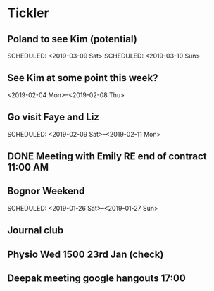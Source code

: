 * Tickler
** Poland to see Kim (potential) 
   SCHEDULED: <2019-03-08 Fri>
   SCHEDULED: <2019-03-09 Sat>
   SCHEDULED: <2019-03-10 Sun>
** See Kim at some point this week?
   SCHEDULED: <2019-02-04 Mon>
   <2019-02-04 Mon>--<2019-02-08 Thu>
** Go visit Faye and Liz 
   SCHEDULED: <2019-02-09 Sat>--<2019-02-11 Mon>
** DONE Meeting with Emily RE end of contract 11:00 AM 
   CLOSED: [2019-01-11 Fri 11:28] SCHEDULED: <2019-01-11 Fri>
** Bognor Weekend 
   SCHEDULED: <2019-01-26 Sat>--<2019-01-27 Sun>
** Journal club  
   SCHEDULED: <2019-02-04 Mon>
** Physio Wed 1500 23rd Jan (check) 
   SCHEDULED: <2019-01-23 Wed>
** Deepak meeting google hangouts 17:00  
   SCHEDULED: <2019-01-23 Wed>
